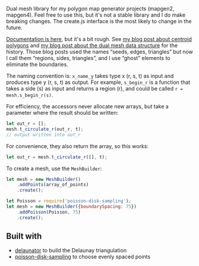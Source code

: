 [[http://unmaintained.tech/][http://unmaintained.tech/badge.svg]]

Dual mesh library for my polygon map generator projects (mapgen2, mapgen4). Feel free to use this, but it's not a stable library and I do make breaking changes. The create.js interface is the most likely to change in the future.

[[https://redblobgames.github.io/dual-mesh/][Documentation is here]], but it's a bit rough. See [[http://www.redblobgames.com/x/1721-voronoi-alternative/][my blog post about centroid polygons]] and [[http://www.redblobgames.com/x/1722-b-rep-triangle-meshes/][my blog post about the dual mesh data structure]] for the history. Those blog posts used the names “seeds, edges, triangles” but now I call them “regions, sides, triangles”, and I use “ghost” elements to eliminate the boundaries.

The naming convention is: =x_name_y= takes type x (r, s, t) as input and produces type y (r, s, t) as output. For example, =s_begin_r= is a function that takes a side (s) as input and returns a region (r), and could be called ~r = mesh.s_begin_r(s)~.

For efficiency, the accessors never allocate new arrays, but take a parameter where the result should be written:

#+begin_src js
let out_r = [];
mesh.t_circulate_r(out_r, t);
// output written into out_r
#+end_src

For convenience, they also return the array, so this works:

#+begin_src js
let out_r = mesh.t_circulate_r([], t);
#+end_src

To create a mesh, use the =MeshBuilder=:

#+begin_src js
let mesh = new MeshBuilder()
    .addPoints(array_of_points)
    .create();
#+end_src

#+begin_src js
let Poisson = require('poisson-disk-sampling');
let mesh = new MeshBuilder({boundarySpacing: 75})
    .addPoisson(Poisson, 75)
    .create();
#+end_src

** Built with

- [[https://github.com/mapbox/delaunator][delaunator]] to build the Delaunay triangulation
- [[https://github.com/kchapelier/poisson-disk-sampling][poisson-disk-sampling]] to choose evenly spaced points

